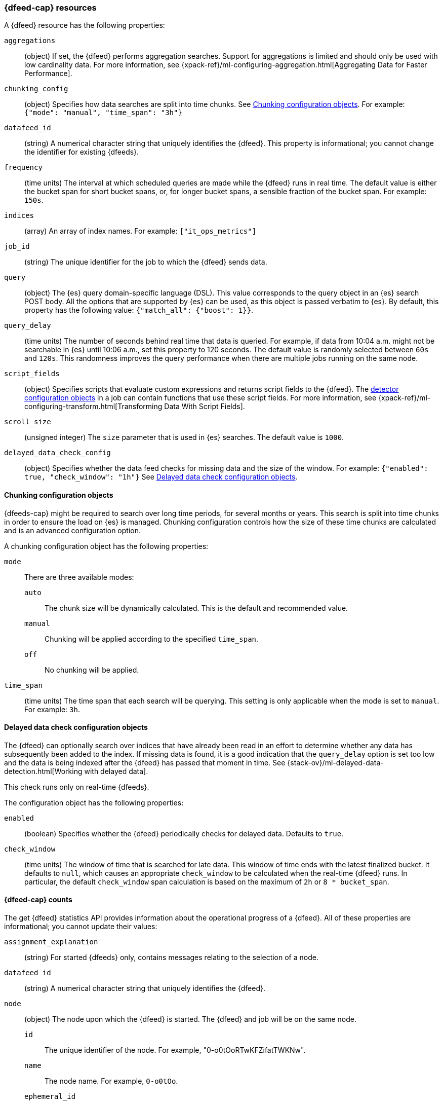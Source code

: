 [role="xpack"]
[testenv="platinum"]
[[ml-datafeed-resource]]
=== {dfeed-cap} resources

A {dfeed} resource has the following properties:

`aggregations`::
  (object) If set, the {dfeed} performs aggregation searches.
  Support for aggregations is limited and should only be used with
  low cardinality data. For more information, see
  {xpack-ref}/ml-configuring-aggregation.html[Aggregating Data for Faster Performance].

`chunking_config`::
  (object) Specifies how data searches are split into time chunks.
  See <<ml-datafeed-chunking-config>>.
  For example: `{"mode": "manual", "time_span": "3h"}`

`datafeed_id`::
 (string) A numerical character string that uniquely identifies the {dfeed}.
 This property is informational; you cannot change the identifier for existing
 {dfeeds}.

`frequency`::
  (time units) The interval at which scheduled queries are made while the
  {dfeed} runs in real time. The default value is either the bucket span for short
  bucket spans, or, for longer bucket spans, a sensible fraction of the bucket
  span. For example: `150s`.

`indices`::
  (array) An array of index names. For example: `["it_ops_metrics"]`

`job_id`::
 (string) The unique identifier for the job to which the {dfeed} sends data.

`query`::
  (object) The {es} query domain-specific language (DSL). This value
  corresponds to the query object in an {es} search POST body. All the
  options that are supported by {es} can be used, as this object is
  passed verbatim to {es}. By default, this property has the following
  value: `{"match_all": {"boost": 1}}`.

`query_delay`::
  (time units) The number of seconds behind real time that data is queried. For
  example, if data from 10:04 a.m. might not be searchable in {es} until
  10:06 a.m., set this property to 120 seconds. The default value is randomly
  selected between `60s` and `120s`. This randomness improves the query
  performance when there are multiple jobs running on the same node.

`script_fields`::
  (object) Specifies scripts that evaluate custom expressions and returns
  script fields to the {dfeed}.
  The <<ml-detectorconfig,detector configuration objects>> in a job can contain
  functions that use these script fields.
  For more information, see
  {xpack-ref}/ml-configuring-transform.html[Transforming Data With Script Fields].

`scroll_size`::
  (unsigned integer) The `size` parameter that is used in {es} searches.
  The default value is `1000`.

`delayed_data_check_config`::
  (object) Specifies whether the data feed checks for missing data and 
  the size of the window. For example:
  `{"enabled": true, "check_window": "1h"}` See
  <<ml-datafeed-delayed-data-check-config>>.

[[ml-datafeed-chunking-config]]
==== Chunking configuration objects

{dfeeds-cap} might be required to search over long time periods, for several months
or years. This search is split into time chunks in order to ensure the load
on {es} is managed. Chunking configuration controls how the size of these time
chunks are calculated and is an advanced configuration option.

A chunking configuration object has the following properties:

`mode`::
  There are three available modes: +
  `auto`::: The chunk size will be dynamically calculated. This is the default
  and recommended value.
  `manual`::: Chunking will be applied according to the specified `time_span`.
  `off`::: No chunking will be applied.

`time_span`::
  (time units) The time span that each search will be querying.
  This setting is only applicable when the mode is set to `manual`.
  For example: `3h`.

[[ml-datafeed-delayed-data-check-config]]
==== Delayed data check configuration objects

The {dfeed} can optionally search over indices that have already been read in
an effort to determine whether any data has subsequently been added to the index.
If missing data is found, it is a good indication that the `query_delay` option
is set too low and the data is being indexed after the {dfeed} has passed that
moment in time. See 
{stack-ov}/ml-delayed-data-detection.html[Working with delayed data].

This check runs only on real-time {dfeeds}.

The configuration object has the following properties:

`enabled`::
  (boolean) Specifies whether the {dfeed} periodically checks for delayed data.
  Defaults to `true`.

`check_window`::
  (time units) The window of time that is searched for late data. This window of
  time ends with the latest finalized bucket. It defaults to `null`, which
  causes an appropriate `check_window` to be calculated when the real-time
  {dfeed} runs. In particular, the default `check_window` span calculation is
  based on the maximum of `2h` or `8 * bucket_span`.

[float]
[[ml-datafeed-counts]]
==== {dfeed-cap} counts

The get {dfeed} statistics API provides information about the operational
progress of a {dfeed}. All of these properties are informational; you cannot
update their values:

`assignment_explanation`::
  (string) For started {dfeeds} only, contains messages relating to the
  selection of a node.

`datafeed_id`::
 (string) A numerical character string that uniquely identifies the {dfeed}.

`node`::
  (object) The node upon which the {dfeed} is started. The {dfeed} and job will
  be on the same node.
  `id`::: The unique identifier of the node. For example,
  "0-o0tOoRTwKFZifatTWKNw".
  `name`::: The node name. For example, `0-o0tOo`.
  `ephemeral_id`::: The node ephemeral ID.
  `transport_address`::: The host and port where transport HTTP connections are
  accepted. For example, `127.0.0.1:9300`.
  `attributes`::: For example, `{"ml.max_open_jobs": "10"}`.

`state`::
  (string) The status of the {dfeed}, which can be one of the following values: +
  `started`::: The {dfeed} is actively receiving data.
  `stopped`::: The {dfeed} is stopped and will not receive data until it is
  re-started.
